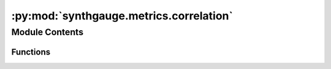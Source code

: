 :py:mod:`synthgauge.metrics.correlation`
========================================

.. py:module:: synthgauge.metrics.correlation


Module Contents
---------------


Functions
~~~~~~~~~

.. autoapisummary::

   synthgauge.metrics.correlation.correlation_MSD
   synthgauge.metrics.correlation.cramers_v
   synthgauge.metrics.correlation.cramers_v_MSE
   synthgauge.metrics.correlation.correlation_ratio
   synthgauge.metrics.correlation.correlation_ratio_MSE



.. py:function:: correlation_MSD(real, synth, feats=None)

   correlation mean-squared-difference

   This metric calculates the mean squared difference between the correlation
   matrices for the real and synthetic datasets. This gives an indication of
   how well the synthetic data has retained inter-variable relationships.

   :param real: Dataframe containing the real data.
   :type real: pandas dataframe
   :param synth: Dataframe containing the synthetic data.
   :type synth: pandas dataframe
   :param feats: Numeric features to use. Non-numeric features will be filtered out. By
                 default all numeric features are used.
   :type feats: str or list of str, optional

   :returns: **MSD_c** -- Correlation mean squared difference.
   :rtype: float

   .. seealso:: :obj:`numpy.corrcoef`

   .. rubric:: Notes

   Correlations only make sense for numerical data, so this function first
   filters the columns by datatype.

   The smaller the number this function returns, the better the synthetic
   data captures the correlation between variables in the real data. This
   method is therefore good for comparing multiple synthetic datasets to see
   which is closest to the real. However, as this is not a test, there is no
   threshold value below which we can claim the datasets are statistically
   the same.


.. py:function:: cramers_v(var1, var2)

   Cramer's V

   Measures the association between two nominal categorical variables.

   :param var1: Series object containing the values for one of the variables to be used
                in the comparison.
   :type var1: pandas.Series
   :param var2: Series object containing the values for the other variable to be used
                in the comparison.
   :type var2: pandas.Series

   :returns: **Cramers_V** -- The amount of association between the two variables.
   :rtype: float

   .. rubric:: Notes

   Wikipedia suggests that this formulation of Cramer's V tends to
   overestimate the strength of an association and poses a corrected version.
   However, since we are only concerned with how associations compare and not
   what the actual values are, we continue to use this simpler version.


.. py:function:: cramers_v_MSE(real, synth, feats=None)

   Cramer's V Mean Squared Error

   This metric calculates the difference in association between categorical
   features in the real and synthetic datasets.

   :param real: Dataframe containing the real data.
   :type real: pandas dataframe
   :param synth: Dataframe containing the synthetic data.
   :type synth: pandas dataframe
   :param feats: Feature(s) in `real` and `synth` to include in comparison. By default
                 all object and categorical columns are selected.
   :type feats: str or list of str, optional

   :returns: **cramers_v_MSE** -- Mean squared error between `real` and `synth` in Cramer's V scores
             across feature pairs.
   :rtype: float

   .. rubric:: Notes

   This metric is only valid for categorical features so a warning is returned
   if any of the selected features appear to be numeric. If no features are
   selected, only the `category` and `object` types are used.


.. py:function:: correlation_ratio(categorical, continuous)

   Correlation ratio

   Calculates the correlation ratio for categorical-continuous association.
   Describes the possibility of deducing the corresponding category for a
   given continuous value.

   Returns a value in the range [0,1] where 0 means a category can not be
   determined given a continuous measurement and 1 means it can with absolute
   certainty.

   :param categorical: A sequence of categorical measurements
   :type categorical: Pandas Series
   :param continuous: A sequence of continuous measurements
   :type continuous: Pandas Series

   :returns:
   :rtype: float in the range [0,1]

   .. rubric:: Notes

   See https://en.wikipedia.org/wiki/Correlation_ratio for more details.


.. py:function:: correlation_ratio_MSE(real, synth, categorical_feats='auto', numerical_feats=None)

   Correlation Ratio Mean Squared Error

   This metric calculates the difference in association between categorical
   and continuous feature pairings in the real and synthetic datasets.

   :param real: Dataframe containing the real data.
   :type real: pandas dataframe
   :param synth: Dataframe containing the synthetic data.
   :type synth: pandas dataframe
   :param categorical_feats: Categorical feature(s) in `real` and `synth` to include in comparison.
                             By default all object and categorical columns are selected.
   :type categorical_feats: str or list of str, optional
   :param numerical_feats: Numerical feature(s) in `real` and `synth` to include in comparison.
                           By default all columns not in `categorical_feats` are selected.
   :type numerical_feats: str or list of str, optional

   :returns: **corr_ratio_MSE** -- Mean squared error between `real` and `synth` in correlation ratio
             scores across valid feature pairs.
   :rtype: float

   .. rubric:: Notes

   If no categorical features are selected, columns of type `category` or
   `object` are used. If no numerical features are selected, all columns that
   are not listed as categorical features are used.


